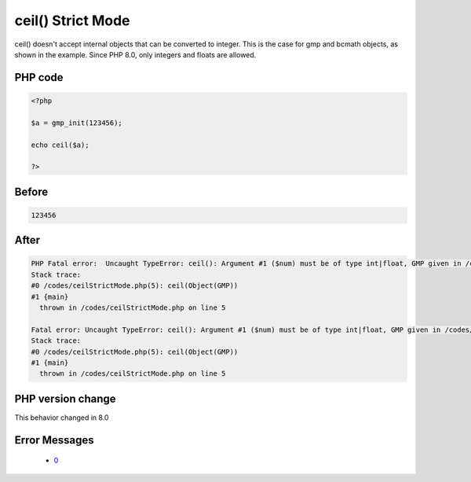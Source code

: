 .. _`ceil()-strict-mode`:

ceil() Strict Mode
==================
.. meta::
	:description:
		ceil() Strict Mode: ceil() doesn't accept internal objects that can be converted to integer.
	:twitter:card: summary_large_image
	:twitter:site: @exakat
	:twitter:title: ceil() Strict Mode
	:twitter:description: ceil() Strict Mode: ceil() doesn't accept internal objects that can be converted to integer
	:twitter:creator: @exakat
	:twitter:image:src: https://php-changed-behaviors.readthedocs.io/en/latest/_static/logo.png
	:og:image: https://php-changed-behaviors.readthedocs.io/en/latest/_static/logo.png
	:og:title: ceil() Strict Mode
	:og:type: article
	:og:description: ceil() doesn't accept internal objects that can be converted to integer
	:og:url: https://php-tips.readthedocs.io/en/latest/tips/ceilStrictMode.html
	:og:locale: en

ceil() doesn't accept internal objects that can be converted to integer. This is the case for gmp and bcmath objects, as shown in the example. Since PHP 8.0, only integers and floats are allowed.

PHP code
________
.. code-block:: php

   <?php
   
   $a = gmp_init(123456);
   
   echo ceil($a);
   
   ?>

Before
______
.. code-block:: output

   123456

After
______
.. code-block:: output

   PHP Fatal error:  Uncaught TypeError: ceil(): Argument #1 ($num) must be of type int|float, GMP given in /codes/ceilStrictMode.php:5
   Stack trace:
   #0 /codes/ceilStrictMode.php(5): ceil(Object(GMP))
   #1 {main}
     thrown in /codes/ceilStrictMode.php on line 5
   
   Fatal error: Uncaught TypeError: ceil(): Argument #1 ($num) must be of type int|float, GMP given in /codes/ceilStrictMode.php:5
   Stack trace:
   #0 /codes/ceilStrictMode.php(5): ceil(Object(GMP))
   #1 {main}
     thrown in /codes/ceilStrictMode.php on line 5
   


PHP version change
__________________
This behavior changed in 8.0


Error Messages
______________

  + `0 <https://php-errors.readthedocs.io/en/latest/messages/.html>`_



